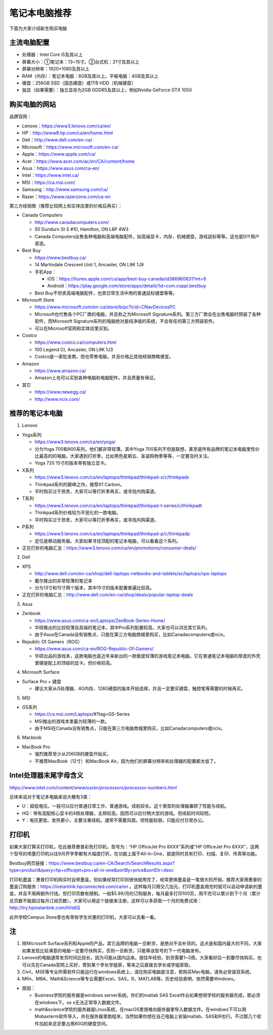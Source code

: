 ﻿笔记本电脑推荐
==========================
下面为大家介绍新生购买电脑

主流电脑配置
-------------------------------------
- 处理器：Intel Core i5及其以上
- 屏幕大小：①笔记本：13~15寸。②台式机：21寸及其以上
- 屏幕分辨率：1920×1080及其以上
- RAM（内存）：笔记本电脑：8GB及其以上。平板电脑：4GB及其以上
- 硬盘：256GB SSD（固态硬盘）或1TB HDD（机械硬盘）
- 独显（如果需要）：独立显存为2GB GDDR5及其以上，例如Nvidia GeForce GTX 1050

购买电脑的网站
-------------------------------------------
品牌官网：

- Lenovo：https://www3.lenovo.com/ca/en/
- HP：http://www8.hp.com/ca/en/home.html
- Dell：http://www.dell.com/en-ca/
- Microsoft：https://www.microsoft.com/en-ca/
- Apple：https://www.apple.com/ca/
- Acer：https://www.acer.com/ac/en/CA/content/home
- Asus：https://www.asus.com/ca-en/
- Intel：https://www.intel.ca/
- MSI：https://ca.msi.com/
- Samsung：http://www.samsung.com/ca/
- Razer：https://www.razerzone.com/ca-en

第三方经销商（推荐比较网上和实体店里的价格后再买）：

- Canada Computers

  - http://www.canadacomputers.com/
  - 50 Dundurn St S #10, Hamilton, ON L8P 4W3
  - Canada Computers出售各种电脑和高端电脑配件，如高端显卡，内存，机械键盘，游戏鼠标等等。这也是DIY用户首选。
- Best Buy

  - https://www.bestbuy.ca/
  - 14 Martindale Crescent Unit 1, Ancaster, ON L9K 1J9
  - 手机App：

    - iOS：https://itunes.apple.com/ca/app/best-buy-canada/id386960831?mt=8
    - Android：https://play.google.com/store/apps/details?id=com.coppi.bestbuy
  - Best Buy不但卖高端电脑配件，也卖日常生活中用的普通鼠标键盘等等。
- Microsoft Store

  - https://www.microsoft.com/en-ca/store/b/pc?icid=CNavDevicesPC
  - Microsoft也代售各个PC厂商的电脑，并且称之为Microsoft Signature系列。第三方厂商会在出售电脑时预装了各种软件，而Microsoft Signature系列的电脑绝对是纯净版的系统，不会有任何第三方预装软件。
  - 可以在Microsoft官网和实体店里买到。
- Costco

  - https://www.costco.ca/computers.html
  - 100 Legend Ct, Ancaster, ON L9K 1J3
  - Costco是一家批发商，但也零售电脑，并且价格比其他经销商略便宜。
- Amazon

  - https://www.amazon.ca/
  - Amazon上也可以买到各种电脑和电脑配件。并且质量有保证。
- 其它

  - https://www.newegg.ca/
  - http://www.ncix.com/

推荐的笔记本电脑
----------------------------------------
1. Lenovo

- Yoga系列

  - https://www3.lenovo.com/ca/en/yoga/
  - 分为Yoga 700和900系列，他们都非常轻薄。其中Yoga 700系列不但是联想，甚至是所有品牌的笔记本电脑里性价比最高的的电脑。大家遇到打折季，比如黑色星期五、圣诞购物季等等，一定要及时关注。
  - Yoga 720 15寸的版本带有独立显卡。

- X系列

  - https://www3.lenovo.com/ca/en/laptops/thinkpad/thinkpad-x/c/thinkpadx
  - Thinkpad系列的巅峰之作。推荐X1 Carbon。
  - 平时购买过于昂贵，大家可以等打折季再买，或寻找内购渠道。

- T系列

  - https://www3.lenovo.com/ca/en/laptops/thinkpad/thinkpad-t-series/c/thinkpadt
  - Thinkpad系列价格较为平民化的一款电脑。
  - 平时购买过于昂贵，大家可以等打折季再买，或寻找内购渠道。

- P系列

  - https://www3.lenovo.com/ca/en/laptops/thinkpad/thinkpad-p/c/thinkpadp
  - 定位是移动服务器。大家如果寻找顶配的笔记本电脑，可以看看这个系列。

- 正在打折的电脑汇总：https://www3.lenovo.com/ca/en/promotions/consumer-deals/

2. Dell

- XPS

  - http://www.dell.com/en-ca/shop/dell-laptops-netbooks-and-tablets/sc/laptops/xps-laptops
  - 戴尔推出的非常轻薄的笔记本
  - 分为13寸和15寸两个版本，其中15寸的版本配置普遍比较高。

- 正在打折的电脑汇总：http://www.dell.com/en-ca/shop/deals/popular-laptop-deals

3. Asus

- Zenbook

  - https://www.asus.com/ca-en/Laptops/ZenBook-Series-Home/
  - 华硕推出的比较轻薄且高端的笔记本，其中Pro系列配置较高，大家也可以浏览其它系列。
  - 由于Asus在Canada没有销售点，只能在第三方电脑商城里购买，比如Canadacomputers或ncix。
- Republic Of Gamers（ROG）

  - https://www.asus.com/ca-en/ROG-Republic-Of-Gamers/
  - 华硕出品的游戏本，这款电脑也是近年来新出的一款极度轻薄的游戏笔记本电脑。它在普通笔记本电脑的厚度的外壳里硬是配上的顶级的显卡。但价格较高。

4. Microsoft Surface

- Surface Pro + 键盘

  - 建议大家从i5处理器、4G内存、128G硬盘的版本开始选择，并且一定要买键盘，触控笔等需要的时候再买。

5. MSI

- GS系列

  - https://ca.msi.com/Laptops/#?tag=GS-Series
  - MSI推出的游戏本里最为轻薄的一款。
  - 由于MSI在Canada没有销售点，只能在第三方电脑商城里购买，比如Canadacomputers或ncix。

6. Macbook

- MacBook Pro

  - 强烈推荐至少从256GB的硬盘开始买。
  - 不推荐MacBook（12寸）和MacBook Air。因为他们的屏幕分辨率和处理器的配置都太低了。

Intel处理器末尾字母含义
------------------------------------------
https://www.intel.com/content/www/us/en/processors/processor-numbers.html

总体来说对于笔记本电脑来说大概有3类：

- U：超低电压。一般可以应付普通日常工作、普通游戏。续航较长。这个类型的处理器兼顾了性能与续航。
- HQ：带有高配核心显卡的4核处理器，主频较高。因而可以应付稍大型的游戏。但续航时间较短。
- Y：电压更低、发热更小，主要注重续航。通常不需要风扇。但性能较弱，只能应付日常办公。

打印机
-----------------------------
如果大家打算买打印机，在此推荐惠普彩色打印机，型号为：“HP OfficeJet Pro 8XXX”系列或“HP OfficeJet Pro 6XXX”，这两个型号的喷墨打印机以往9月开学季都有大幅度打折。在功能上属于All-In-One，就是同时具有打印、扫描、复印、传真等功能。

Bestbuy网页链接：https://www.bestbuy.ca/en-CA/Search/SearchResults.aspx?type=product&query=hp+officejet+pro+all-in-one&sortBy=price&sortDir=desc

打印机墨盒：惠普打印机购买时自带墨盒，但如果经常打印则很快就用完了，经常更换墨盒是一笔很大的开销。推荐大家用惠普的墨盒订购服务：https://instantink.hpconnected.com/ca/en 。这样每月只用交几加元，打印机墨盒用完时就可以自动申请新的墨盒，并且不用再额外付钱。但打印页数有限制。一般$5.99/月的订购服务，每月最多打印100页，用不完可以累计到下个月（累计总页数不能超过每月订阅页数）。大家可以用这个链接来注册，这样可以多获取一个月的免费试用：http://try.hpinstantink.com/hVs6Q

此外学校Campus Store里也有带有学生优惠的打印机，大家可以去看一看。

注
---------------------------
1. 除Microsoft Surface系列和Apple的产品，其它品牌的电脑一旦断货，是绝对不会补货的。这点是和国内最大的不同，大家如果发现比较满意的电脑一定要尽快购买，否则一旦断货，只能等该型号的下一代电脑发布。
2. Lenovo的电脑通常发货时间比较长，因为可能从国内运来。按往年经验，到货需要1~3周。大家看好后一到要尽快购买。也可以先在Canada官网上买好，寄到某个学长学姐家，等来之后直接去学长或学姐家取。
3. Civil，MSE等专业所需软件只能运行在windows系统上，请在购买电脑是注意，若购买Mac电脑，请务必安装双系统。
4. Mfin、MBA、Math&Science等专业需要Excel，SAS，R，MATLAB等。历史经验表明，依然需要Windows。 

- 原因： 

  - Business学院的服务器是windows server系统。你们的matlab SAS Excel作业如果想用学校的服务器完成，那必须在windows下。os x无法正常导入数据文件。 
  - math&science学院的服务器是Linux系统，在macOS里很难向服务器里导入数据文件。在windows下可以用Mobaxterm软件导入，并在服务器里跑程序。当然如果你想在自己电脑上安装matlab、SAS和R也行。不过那几个软件加起来足足要占用80G的硬盘空间。